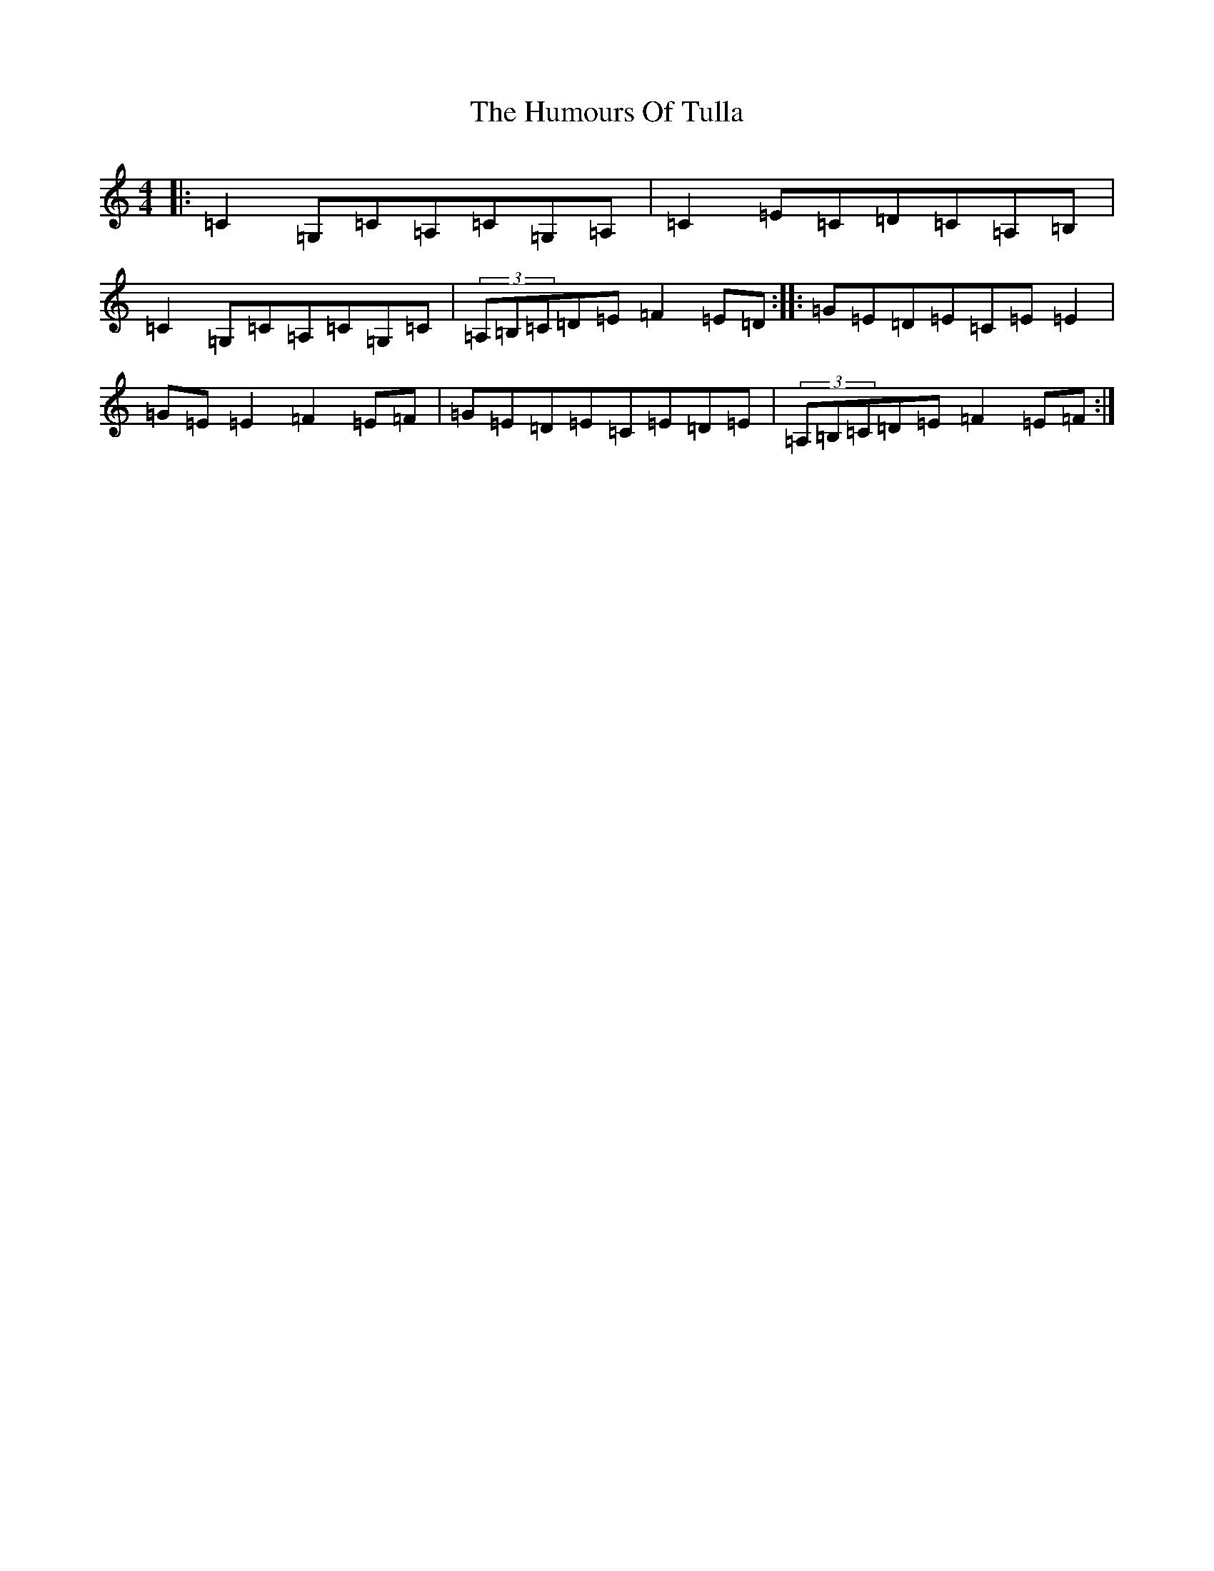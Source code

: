 X: 9573
T: Humours Of Tulla, The
S: https://thesession.org/tunes/141#setting530
R: reel
M:4/4
L:1/8
K: C Major
|:=C2=G,=C=A,=C=G,=A,|=C2=E=C=D=C=A,=B,|=C2=G,=C=A,=C=G,=C|(3=A,=B,=C=D=E=F2=E=D:||:=G=E=D=E=C=E=E2|=G=E=E2=F2=E=F|=G=E=D=E=C=E=D=E|(3=A,=B,=C=D=E=F2=E=F:|
